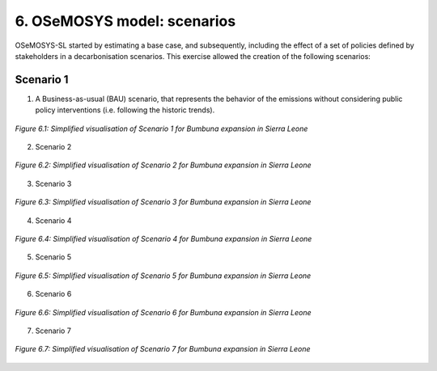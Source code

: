 6. OSeMOSYS model: scenarios
=======================================

OSeMOSYS-SL started by estimating a base case, and subsequently, including the effect of a set of policies defined by stakeholders in a decarbonisation scenarios. This exercise allowed the creation of the following scenarios: 

Scenario 1
++++++++++

(1) A Business-as-usual (BAU) scenario, that represents the behavior of the emissions without considering public policy interventions (i.e. following the historic trends). 

.. figure:: img/SL_Scen_1.png
   :align:   center
   :width:   700 px

   *Figure 6.1: Simplified visualisation of Scenario 1 for Bumbuna expansion in Sierra Leone*


(2) Scenario 2

.. figure:: img/SL_Scen_2.png
   :align:   center
   :width:   700 px

   *Figure 6.2: Simplified visualisation of Scenario 2 for Bumbuna expansion in Sierra Leone*


(3) Scenario 3

.. figure:: img/SL_Scen_3.png
   :align:   center
   :width:   700 px

   *Figure 6.3: Simplified visualisation of Scenario 3 for Bumbuna expansion in Sierra Leone*


(4) Scenario 4

.. figure:: img/SL_Scen_4.png
   :align:   center
   :width:   700 px

   *Figure 6.4: Simplified visualisation of Scenario 4 for Bumbuna expansion in Sierra Leone*


(5) Scenario 5

.. figure:: img/SL_Scen_5.png
   :align:   center
   :width:   700 px

   *Figure 6.5: Simplified visualisation of Scenario 5 for Bumbuna expansion in Sierra Leone*


(6) Scenario 6

.. figure:: img/SL_Scen_6.png
   :align:   center
   :width:   700 px

   *Figure 6.6: Simplified visualisation of Scenario 6 for Bumbuna expansion in Sierra Leone*


(7) Scenario 7

.. figure:: img/SL_Scen_7.png
   :align:   center
   :width:   700 px

   *Figure 6.7: Simplified visualisation of Scenario 7 for Bumbuna expansion in Sierra Leone*

